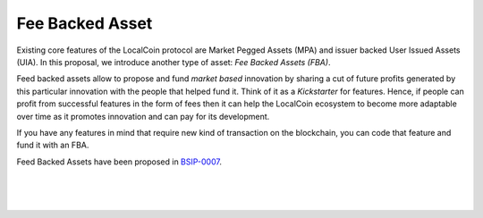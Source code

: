 
.. _fba:

Fee Backed Asset
========================

Existing core features of the LocalCoin protocol are Market Pegged Assets (MPA) and issuer backed User Issued Assets (UIA). In this proposal, we introduce another type of asset: *Fee Backed Assets (FBA)*.

Feed backed assets allow to propose and fund *market based* innovation by sharing a cut of future profits generated by this particular innovation with the people that helped fund it. Think of it as a *Kickstarter* for features. Hence, if people can profit from successful features in the form of fees then it can help the LocalCoin ecosystem to become more adaptable over time as it promotes innovation and can pay for its development.

If you have any features in mind that require new kind of transaction on the blockchain, you can code that feature and fund it with an FBA.

Feed Backed Assets have been proposed in `BSIP-0007`_.

.. _BSIP-0007: https://github.com/localcoin/bsips/blob/master/bsip-0007.md


|

|

|
